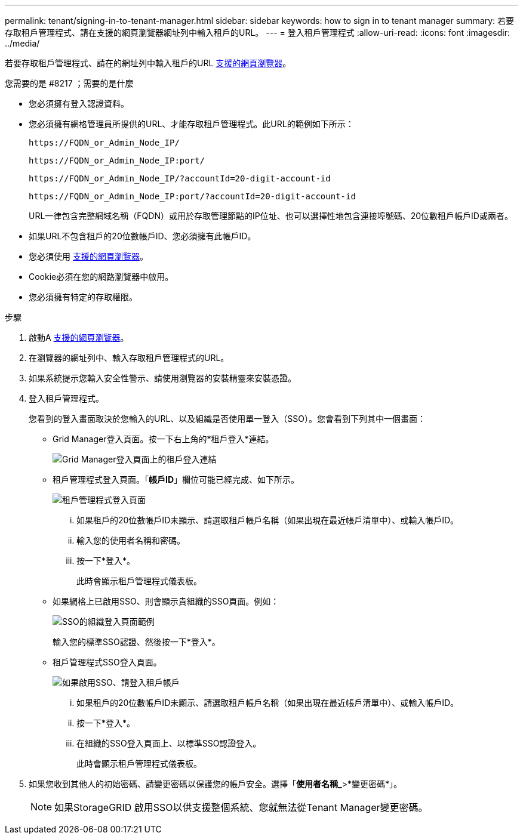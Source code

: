 ---
permalink: tenant/signing-in-to-tenant-manager.html 
sidebar: sidebar 
keywords: how to sign in to tenant manager 
summary: 若要存取租戶管理程式、請在支援的網頁瀏覽器網址列中輸入租戶的URL。 
---
= 登入租戶管理程式
:allow-uri-read: 
:icons: font
:imagesdir: ../media/


[role="lead"]
若要存取租戶管理程式、請在的網址列中輸入租戶的URL xref:../admin/web-browser-requirements.adoc[支援的網頁瀏覽器]。

.您需要的是 #8217 ；需要的是什麼
* 您必須擁有登入認證資料。
* 您必須擁有網格管理員所提供的URL、才能存取租戶管理程式。此URL的範例如下所示：
+
[listing]
----
https://FQDN_or_Admin_Node_IP/
----
+
[listing]
----
https://FQDN_or_Admin_Node_IP:port/
----
+
[listing]
----
https://FQDN_or_Admin_Node_IP/?accountId=20-digit-account-id
----
+
[listing]
----
https://FQDN_or_Admin_Node_IP:port/?accountId=20-digit-account-id
----
+
URL一律包含完整網域名稱（FQDN）或用於存取管理節點的IP位址、也可以選擇性地包含連接埠號碼、20位數租戶帳戶ID或兩者。

* 如果URL不包含租戶的20位數帳戶ID、您必須擁有此帳戶ID。
* 您必須使用 xref:../admin/web-browser-requirements.adoc[支援的網頁瀏覽器]。
* Cookie必須在您的網路瀏覽器中啟用。
* 您必須擁有特定的存取權限。


.步驟
. 啟動A xref:../admin/web-browser-requirements.adoc[支援的網頁瀏覽器]。
. 在瀏覽器的網址列中、輸入存取租戶管理程式的URL。
. 如果系統提示您輸入安全性警示、請使用瀏覽器的安裝精靈來安裝憑證。
. 登入租戶管理程式。
+
您看到的登入畫面取決於您輸入的URL、以及組織是否使用單一登入（SSO）。您會看到下列其中一個畫面：

+
** Grid Manager登入頁面。按一下右上角的*租戶登入*連結。
+
image::../media/tenant_login_link.gif[Grid Manager登入頁面上的租戶登入連結]

** 租戶管理程式登入頁面。「*帳戶ID*」欄位可能已經完成、如下所示。
+
image::../media/tenant_user_sign_in.gif[租戶管理程式登入頁面]

+
... 如果租戶的20位數帳戶ID未顯示、請選取租戶帳戶名稱（如果出現在最近帳戶清單中）、或輸入帳戶ID。
... 輸入您的使用者名稱和密碼。
... 按一下*登入*。
+
此時會顯示租戶管理程式儀表板。



** 如果網格上已啟用SSO、則會顯示貴組織的SSO頁面。例如：
+
image::../media/sso_organization_page.gif[SSO的組織登入頁面範例]

+
輸入您的標準SSO認證、然後按一下*登入*。

** 租戶管理程式SSO登入頁面。
+
image::../media/sign_in_sso.gif[如果啟用SSO、請登入租戶帳戶]

+
... 如果租戶的20位數帳戶ID未顯示、請選取租戶帳戶名稱（如果出現在最近帳戶清單中）、或輸入帳戶ID。
... 按一下*登入*。
... 在組織的SSO登入頁面上、以標準SSO認證登入。
+
此時會顯示租戶管理程式儀表板。





. 如果您收到其他人的初始密碼、請變更密碼以保護您的帳戶安全。選擇「*使用者名稱_*>*變更密碼*」。
+

NOTE: 如果StorageGRID 啟用SSO以供支援整個系統、您就無法從Tenant Manager變更密碼。


